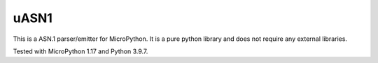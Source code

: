 uASN1
-----------

This is a ASN.1 parser/emitter for MicroPython. It is a pure python library and
does not require any external libraries.

Tested with MicroPython 1.17 and Python 3.9.7.
